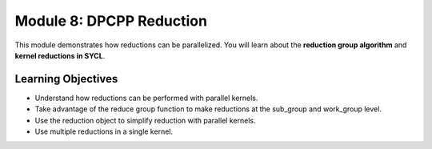 Module 8: DPCPP Reduction
#########################

This module demonstrates how reductions can be parallelized. You will 
learn about the **reduction group algorithm** and **kernel reductions in SYCL**.

Learning Objectives 
********************

* Understand how reductions can be performed with parallel kernels.

* Take advantage of the reduce group function to make reductions at the sub_group and work_group level.

* Use the reduction object to simplify reduction with parallel kernels.

* Use multiple reductions in a single kernel.

